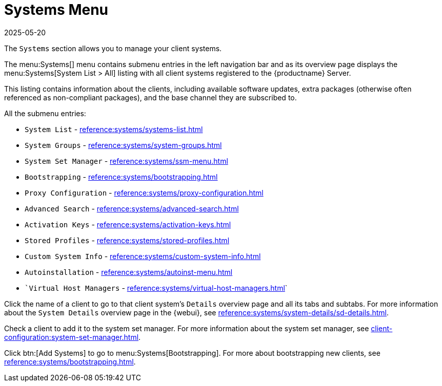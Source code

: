 [[ref-systems-menu]]
= Systems Menu
:description: Access to managing Client systems, including system lists, groups, and details, as well as bootstrapping new clients and Proxy configuration.
:revdate: 2025-05-20
:page-revdate: {revdate}

The [guimenu]``Systems`` section allows you to manage your client systems.

The menu:Systems[] menu contains submenu entries in the left navigation bar and as its overview page displays the menu:Systems[System List > All] listing with all client systems registered to the {productname} Server.

This listing contains information about the clients, including available software updates, extra packages (otherwise often referenced as non-compliant packages), and the base channel they are subscribed to.














All the submenu entries:

* [guimenu]``System List``          - xref:reference:systems/systems-list.adoc[]
* [guimenu]``System Groups``	    - xref:reference:systems/system-groups.adoc[]
* [guimenu]``System Set Manager``   - xref:reference:systems/ssm-menu.adoc[]
* [guimenu]``Bootstrapping``	    - xref:reference:systems/bootstrapping.adoc[]
* [guimenu]``Proxy Configuration``  - xref:reference:systems/proxy-configuration.adoc[]
* [guimenu]``Advanced Search``	    - xref:reference:systems/advanced-search.adoc[]
* [guimenu]``Activation Keys``	    - xref:reference:systems/activation-keys.adoc[]
* [guimenu]``Stored Profiles``	    - xref:reference:systems/stored-profiles.adoc[]
* [guimenu]``Custom System Info``   - xref:reference:systems/custom-system-info.adoc[]
* [guimenu]``Autoinstallation``	    - xref:reference:systems/autoinst-menu.adoc[]
* [guimenu]``Virtual Host Managers` - xref:reference:systems/virtual-host-managers.adoc[]`


Click the name of a client to go to that client system's [guimenu]``Details`` overview page and all its tabs and subtabs.
For more information about the [guimenu]``System Details`` overview page in the {webui}, see xref:reference:systems/system-details/sd-details.adoc[].


Check a client to add it to the system set manager.
For more information about the system set manager, see xref:client-configuration:system-set-manager.adoc[].

Click btn:[Add Systems] to go to menu:Systems[Bootstrapping].
For more about bootstrapping new clients, see xref:reference:systems/bootstrapping.adoc[].

ifeval::[{mlm-content} == true]

For more information about managing clients, see xref:client-configuration:client-config-overview.adoc[].
endif::[]

ifeval::[{uyuni-content} == true]

For more information about managing clients, see xref:client-configuration:uyuni-client-config-overview.adoc[].
endif::[]
